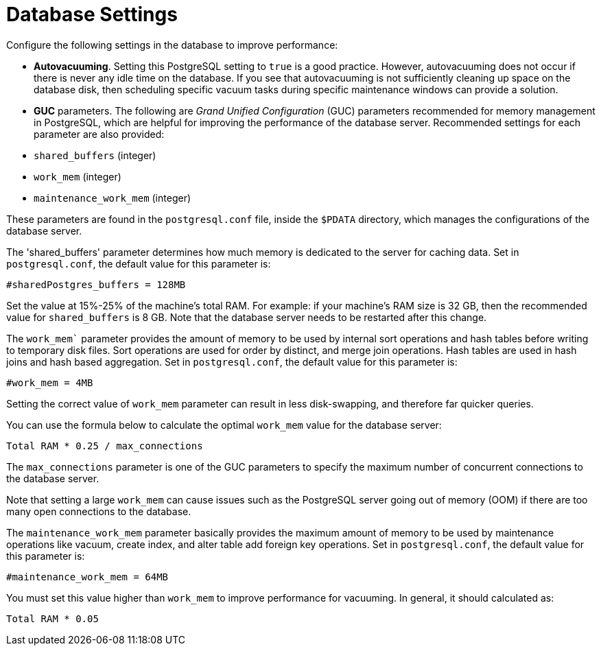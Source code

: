 [id="ref-controller-database-settings"]

= Database Settings

Configure the following settings in the database to improve performance:

* *Autovacuuming*. Setting this PostgreSQL setting to `true` is a good practice. 
However, autovacuuming does not occur if there is never any idle time on the database. 
If you see that autovacuuming is not sufficiently cleaning up space on the database disk, then scheduling specific vacuum tasks during specific maintenance windows can provide a solution.
* *GUC* parameters. 
The following are _Grand Unified Configuration_ (GUC) parameters recommended for memory management in PostgreSQL, which are helpful for improving the performance of the database server. 
Recommended settings for each parameter are also provided:

* `shared_buffers` (integer)
* `work_mem` (integer)
* `maintenance_work_mem` (integer)

These parameters are found in the `postgresql.conf` file, inside the `$PDATA` directory, which manages the configurations of the database server.

The 'shared_buffers' parameter determines how much memory is dedicated to the server for caching data. 
Set in `postgresql.conf`, the default value for this parameter is:

[literal, options="nowrap" subs="+attributes"]
----
#sharedPostgres_buffers = 128MB
----

Set the value at 15%-25% of the machine's total RAM. 
For example: if your machine's RAM size is 32 GB, then the recommended value for `shared_buffers` is 8 GB. 
Note that the database server needs to be restarted after this change.

The `work_mem`` parameter provides the amount of memory to be used by internal sort operations and hash tables before writing to temporary disk files. Sort operations are used for order by distinct, and merge join operations. 
Hash tables are used in hash joins and hash based aggregation. 
Set in `postgresql.conf`, the default value for this parameter is:

[literal, options="nowrap" subs="+attributes"]
----
#work_mem = 4MB
----

Setting the correct value of `work_mem` parameter can result in less disk-swapping, and therefore far quicker queries.

You can use the formula below to calculate the optimal `work_mem` value for the database server:

[literal, options="nowrap" subs="+attributes"]
----
Total RAM * 0.25 / max_connections 
----

The `max_connections` parameter is one of the GUC parameters to specify the maximum number of concurrent connections to the database server.

Note that setting a large `work_mem` can cause issues such as the PostgreSQL server going out of memory (OOM) if there are too many open connections to the database.

The `maintenance_work_mem` parameter basically provides the maximum amount of memory to be used by maintenance operations like vacuum, create index, and alter table add foreign key operations. 
Set in `postgresql.conf`, the default value for this parameter is:

[literal, options="nowrap" subs="+attributes"]
----
#maintenance_work_mem = 64MB
----

You must set this value higher than `work_mem` to improve performance for vacuuming. In general, it should calculated as:

[literal, options="nowrap" subs="+attributes"]
----
Total RAM * 0.05
----